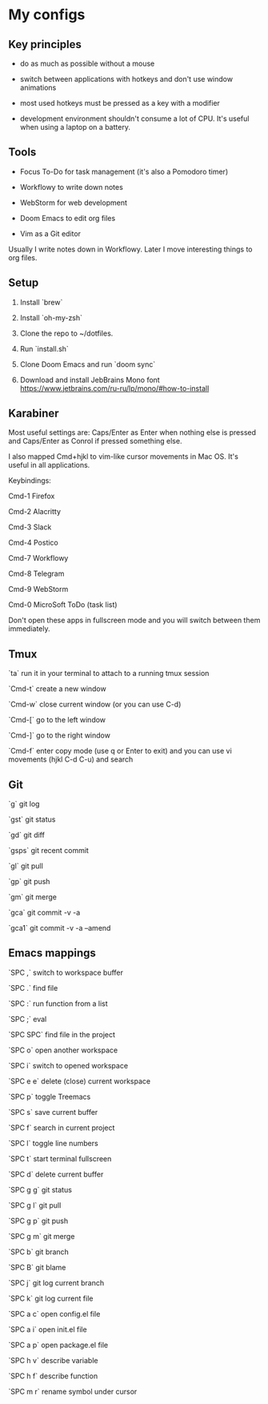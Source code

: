 * My configs

** Key principles

- do as much as possible without a mouse

- switch between applications with hotkeys and don't use window animations

- most used hotkeys must be pressed as a key with a modifier

- development environment shouldn't consume a lot of CPU. It's useful when using a laptop on a battery.


** Tools

- Focus To-Do for task management (it's also a Pomodoro timer)

- Workflowy to write down notes

- WebStorm for web development

- Doom Emacs to edit org files

- Vim as a Git editor

Usually I write notes down in Workflowy. Later I move interesting things to org files.


** Setup

1. Install `brew`

2. Install `oh-my-zsh`

3. Clone the repo to ~/dotfiles.

4. Run `install.sh`

5. Clone Doom Emacs and run `doom sync`

6. Download and install JebBrains Mono font https://www.jetbrains.com/ru-ru/lp/mono/#how-to-install


** Karabiner

Most useful settings are: Caps/Enter as Enter when nothing else is pressed and Caps/Enter as Conrol if pressed something else.

I also mapped Cmd+hjkl to vim-like cursor movements in Mac OS. It's useful in all applications.

Keybindings:

Cmd-1 Firefox

Cmd-2 Alacritty

Cmd-3 Slack

Cmd-4 Postico

Cmd-7 Workflowy

Cmd-8 Telegram

Cmd-9 WebStorm

Cmd-0 MicroSoft ToDo (task list)

Don't open these apps in fullscreen mode and you will switch between them immediately.


** Tmux

`ta`    run it in your terminal to attach to a running tmux session

`Cmd-t` create a new window

`Cmd-w` close current window (or you can use C-d)

`Cmd-[` go to the left window

`Cmd-]` go to the right window

`Cmd-f` enter copy mode (use q or Enter to exit) and you can use vi movements (hjkl C-d C-u) and search


** Git

`g`    git log

`gst`  git status

`gd`   git diff

`gsps` git recent commit

`gl`   git pull

`gp`   git push

`gm`   git merge

`gca`  git commit -v -a

`gca1` git commit -v -a --amend


** Emacs mappings

`SPC ,`   switch to workspace buffer

`SPC .`   find file

`SPC :`   run function from a list

`SPC ;`   eval

`SPC SPC` find file in the project

`SPC o`   open another workspace

`SPC i`   switch to opened workspace

`SPC e e` delete (close) current workspace

`SPC p`   toggle Treemacs

`SPC s`   save current buffer

`SPC f`   search in current project

`SPC l`   toggle line numbers

`SPC t`   start terminal fullscreen

`SPC d`   delete current buffer

`SPC g g` git status

`SPC g l` git pull

`SPC g p` git push

`SPC g m` git merge

`SPC b`   git branch

`SPC B`   git blame

`SPC j`   git log current branch

`SPC k`   git log current file

`SPC a c` open config.el file

`SPC a i` open init.el file

`SPC a p` open package.el file

`SPC h v` describe variable

`SPC h f` describe function

`SPC m r` rename symbol under cursor
